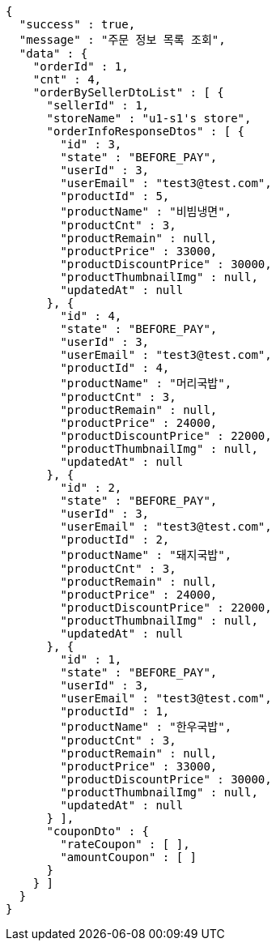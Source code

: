 [source,options="nowrap"]
----
{
  "success" : true,
  "message" : "주문 정보 목록 조회",
  "data" : {
    "orderId" : 1,
    "cnt" : 4,
    "orderBySellerDtoList" : [ {
      "sellerId" : 1,
      "storeName" : "u1-s1's store",
      "orderInfoResponseDtos" : [ {
        "id" : 3,
        "state" : "BEFORE_PAY",
        "userId" : 3,
        "userEmail" : "test3@test.com",
        "productId" : 5,
        "productName" : "비빔냉면",
        "productCnt" : 3,
        "productRemain" : null,
        "productPrice" : 33000,
        "productDiscountPrice" : 30000,
        "productThumbnailImg" : null,
        "updatedAt" : null
      }, {
        "id" : 4,
        "state" : "BEFORE_PAY",
        "userId" : 3,
        "userEmail" : "test3@test.com",
        "productId" : 4,
        "productName" : "머리국밥",
        "productCnt" : 3,
        "productRemain" : null,
        "productPrice" : 24000,
        "productDiscountPrice" : 22000,
        "productThumbnailImg" : null,
        "updatedAt" : null
      }, {
        "id" : 2,
        "state" : "BEFORE_PAY",
        "userId" : 3,
        "userEmail" : "test3@test.com",
        "productId" : 2,
        "productName" : "돼지국밥",
        "productCnt" : 3,
        "productRemain" : null,
        "productPrice" : 24000,
        "productDiscountPrice" : 22000,
        "productThumbnailImg" : null,
        "updatedAt" : null
      }, {
        "id" : 1,
        "state" : "BEFORE_PAY",
        "userId" : 3,
        "userEmail" : "test3@test.com",
        "productId" : 1,
        "productName" : "한우국밥",
        "productCnt" : 3,
        "productRemain" : null,
        "productPrice" : 33000,
        "productDiscountPrice" : 30000,
        "productThumbnailImg" : null,
        "updatedAt" : null
      } ],
      "couponDto" : {
        "rateCoupon" : [ ],
        "amountCoupon" : [ ]
      }
    } ]
  }
}
----